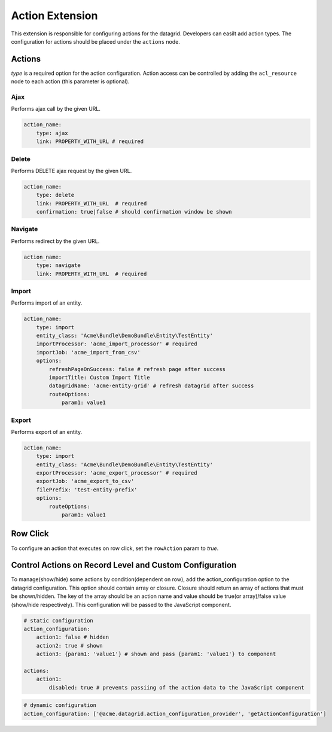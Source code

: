 .. _customize-datagrids-extensions-action:

Action Extension
================

This extension is responsible for configuring actions for the datagrid. Developers can easilt add action types. The configuration for actions should be placed under the ``actions`` node.

Actions
-------

`type` is a required option for the action configuration.
Action access can be controlled by adding the ``acl_resource`` node to each action (this parameter is optional).

Ajax
^^^^

Performs ajax call by the given URL.

.. code-block:: yaml


    action_name:
        type: ajax
        link: PROPERTY_WITH_URL # required

Delete
^^^^^^

Performs DELETE ajax request by the given URL.

.. code-block:: yaml


    action_name:
        type: delete
        link: PROPERTY_WITH_URL  # required
        confirmation: true|false # should confirmation window be shown


Navigate
^^^^^^^^

Performs redirect by the given URL.

.. code-block:: yaml


    action_name:
        type: navigate
        link: PROPERTY_WITH_URL  # required


Import
^^^^^^

Performs import of an entity.

.. code-block:: yaml


    action_name:
        type: import
        entity_class: 'Acme\Bundle\DemoBundle\Entity\TestEntity'
        importProcessor: 'acme_import_processor' # required
        importJob: 'acme_import_from_csv'
        options:
            refreshPageOnSuccess: false # refresh page after success
            importTitle: Custom Import Title
            datagridName: 'acme-entity-grid' # refresh datagrid after success
            routeOptions:
                param1: value1


Export
^^^^^^

Performs export of an entity.

.. code-block:: yaml


    action_name:
        type: import
        entity_class: 'Acme\Bundle\DemoBundle\Entity\TestEntity'
        exportProcessor: 'acme_export_processor' # required
        exportJob: 'acme_export_to_csv'
        filePrefix: 'test-entity-prefix'
        options:
            routeOptions:
                param1: value1


Row Click
---------

To configure an action that executes on row click, set the ``rowAction`` param to `true`.

Control Actions on Record Level and Custom Configuration
--------------------------------------------------------

To manage(show/hide) some actions by condition(dependent on row), add the action_configuration option to the datagrid configuration.
This option should contain array or closure. Closure should return an array of actions that must be shown/hidden.
The key of the array should be an action name and value should be true(or array)/false value (show/hide respectively).
This configuration will be passed to the JavaScript component.

.. code-block:: yaml


    # static configuration
    action_configuration:
        action1: false # hidden
        action2: true # shown
        action3: {param1: 'value1'} # shown and pass {param1: 'value1'} to component

    actions:
        action1:
            disabled: true # prevents passiing of the action data to the JavaScript component


.. code-block:: yaml


    # dynamic configuration
    action_configuration: ['@acme.datagrid.action_configuration_provider', 'getActionConfiguration']


